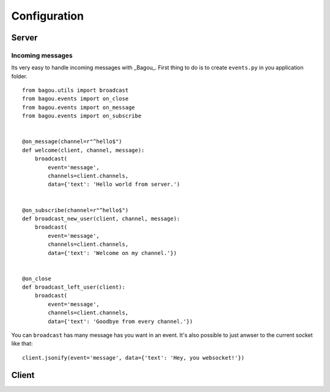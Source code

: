 .. _install:

Configuration
=============

Server
------

Incoming messages
~~~~~~~~~~~~~~~~~

Its very easy to handle incoming messages with _Bagou_. First thing to do is to create
``events.py`` in you application folder.

::

    from bagou.utils import broadcast
    from bagou.events import on_close
    from bagou.events import on_message
    from bagou.events import on_subscribe


    @on_message(channel=r"^hello$")
    def welcome(client, channel, message):
        broadcast(
            event='message',
            channels=client.channels,
            data={'text': 'Hello world from server.')


    @on_subscribe(channel=r"^hello$")
    def broadcast_new_user(client, channel, message):
        broadcast(
            event='message',
            channels=client.channels,
            data={'text': 'Welcome on my channel.'})


    @on_close
    def broadcast_left_user(client):
        broadcast(
            event='message',
            channels=client.channels,
            data={'text': 'Goodbye from every channel.'})

You can ``broadcast`` has many message has you want in an event. It's also possible to
just anwser to the current socket like that:

::

    client.jsonify(event='message', data={'text': 'Hey, you websocket!'})


Client
------



